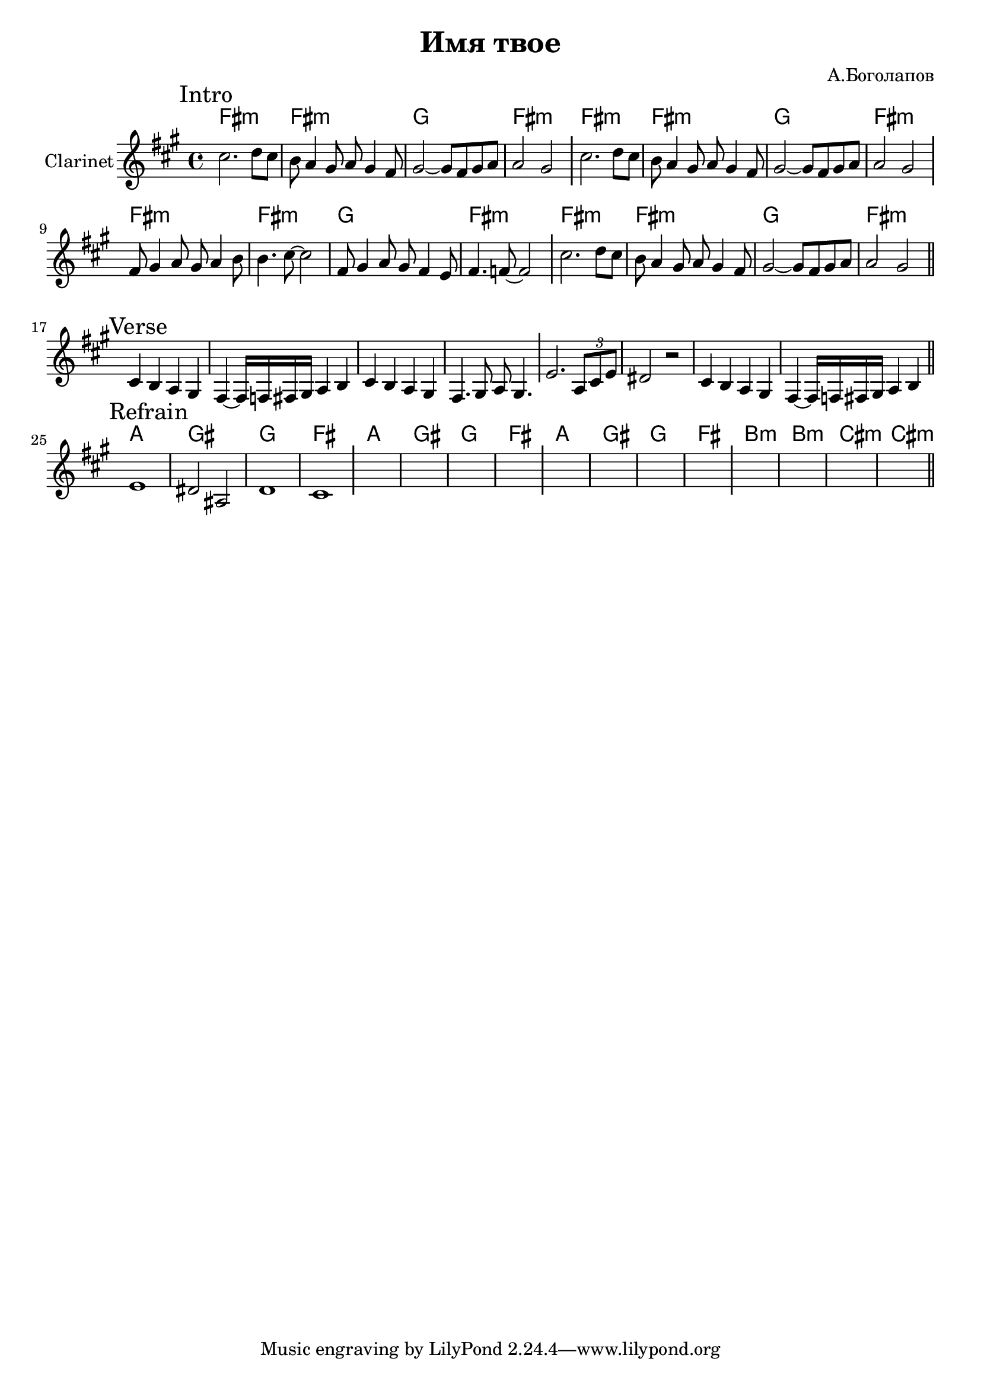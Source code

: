 \version "2.18.2"

\header{
  title="Имя твое"
  composer="А.Боголапов"
}

longBar = #(define-music-function (parser location ) ( ) #{ \once \override Staff.BarLine.bar-extent = #'(-3 . 3) #})

HVerse = \chordmode{
  \transpose bes c { 
    e1:m e:m f e:m
  }
}

HRefrain = \chordmode{
  \transpose bes c { 
    g1 fis f e 
    g1 fis f e 
    g1 fis f e 
    a1:m a:m b:m b:m
  }
}

Intro = {
  \tag #'Harmony {
    \HVerse \HVerse
    \HVerse \HVerse
  }
  \tag #'Horn {
    \mark "Intro"
    \relative c''{cis2. d8 cis | b8 a4 gis8 a gis4 fis8 |
        gis2~gis8 fis8 gis a | a2 gis } \longBar
    \relative c''{cis2. d8 cis | b8 a4 gis8 a gis4 fis8 |
        gis2~gis8 fis8 gis a | a2 gis } \longBar
    \relative c'{fis8 gis4 a8 gis a4 b8 | b4. cis8~cis2 |
        fis,8 gis4 a8 gis fis4 e8 | fis4. f8~f2 |
    }\longBar
    \relative c''{cis2. d8 cis | b8 a4 gis8 a gis4 fis8 |
        gis2~gis8 fis8 gis a | a2 gis } 
    \bar "||"
  }
}

Verse = {
  \tag #'Harmony {
    s1 | s1 | s1 | s1 | 
    s1 | s1 | s1 | s1 | 
  }
  \tag #'Horn {
    \mark "Verse"
    \relative c'{cis4 b a gis | fis4~fis16 f16 fis gis a4 b |}
    \relative c'{cis4 b a gis | fis4. gis8 a gis4. \longBar}
    \relative c'{e2. \tuplet 3/2{a,8 cis e} | dis2 r2 |}
    \relative c'{cis4 b a gis | fis4~fis16 f16 fis gis a4 b |}
    \bar "||"
  }
}

Refrain = {
  \tag #'Harmony {\HRefrain}
  \tag #'Horn {
    \mark "Refrain"
    \relative c'{ e1 | dis2 ais  | d1 | cis1  \longBar }
    s1 | s1 | s1 | s1 \longBar
    s1 | s1 | s1 | s1 \longBar
    s1 | s1 | s1 | s1 
    
    \bar "||"
  }
}

Music = {
  \Intro \break
  \Verse \break
  \Refrain \break
}

<<
  \new ChordNames{
    \keepWithTag #'Harmony \Music
  }
  \new Staff{
    \set Staff.instrumentName="Clarinet"
    \time 4/4
    \clef treble
    \key fis \minor
    \keepWithTag #'Horn \Music
  }
>>


